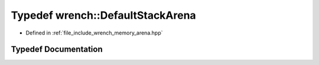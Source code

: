 .. _exhale_typedef_arena_8hpp_1a3159549bc513c900d7580d6a03ba03a1:

Typedef wrench::DefaultStackArena
=================================

- Defined in :ref:`file_include_wrench_memory_arena.hpp`


Typedef Documentation
---------------------


.. doxygentypedef:: wrench::DefaultStackArena
